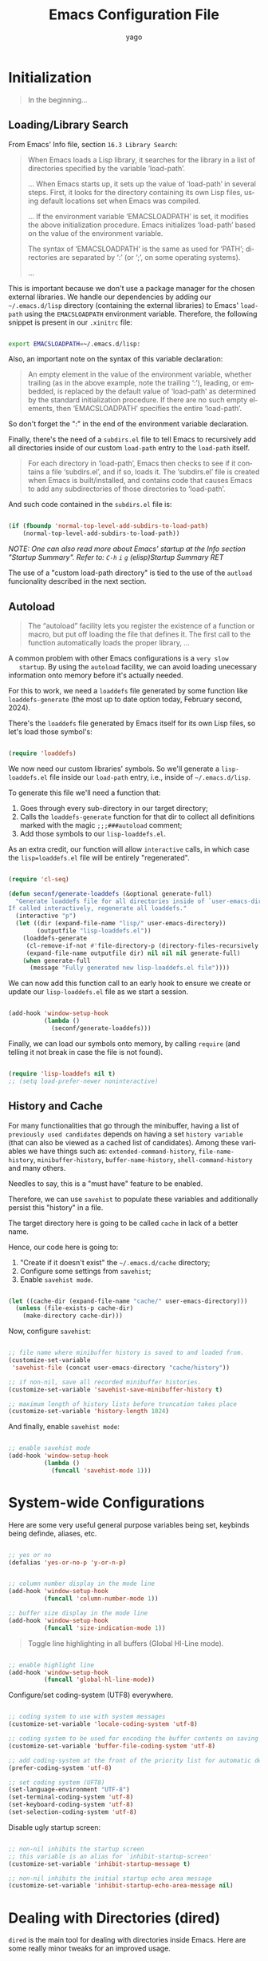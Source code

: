 #+TITLE: Emacs Configuration File
#+AUTHOR: yago
#+DESCRIPTION: An Org based Emacs configuration.
#+KEYWORDS: emacs, org, config, init.el
#+LANGUAGE: en
#+BABEL: :cache yes
#+PROPERTY: header-args :tangle yes

* Initialization

  #+BEGIN_QUOTE
  In the beginning...
  #+END_QUOTE

** Loading/Library Search

   From Emacs' Info file, section =16.3 Library Search=:

   #+BEGIN_QUOTE
   When Emacs loads a Lisp library, it searches for the library in a list
   of directories specified by the variable ‘load-path’.

   ...
   When Emacs starts up, it sets up the value of ‘load-path’ in several
   steps.  First, it looks for the directory containing its own Lisp files,
   using default locations set when Emacs was compiled.

   ...
   If the environment variable ‘EMACSLOADPATH’ is set, it modifies the
   above initialization procedure.  Emacs initializes ‘load-path’ based on
   the value of the environment variable.

   The syntax of ‘EMACSLOADPATH’ is the same as used for ‘PATH’;
   directories are separated by ‘:’ (or ‘;’, on some operating
   systems).

   ...
   #+END_QUOTE

   This is important because we don't use a package manager for the
   chosen external libraries. We handle our dependencies by adding our
   =~/.emacs.d/lisp= directory (containing the external libraries) to
   Emacs' =load-path= using the =EMACSLOADPATH= environment variable.
   Therefore, the following snippet is present in our =.xinitrc= file:

   #+BEGIN_SRC sh

   export EMACSLOADPATH=~/.emacs.d/lisp:

   #+END_SRC

   Also, an important note on the syntax of this variable declaration:

   #+BEGIN_QUOTE
   An empty element in the value of the environment variable, whether
   trailing (as in the above example, note the trailing ‘:’), leading, or
   embedded, is replaced by the default value of ‘load-path’ as determined
   by the standard initialization procedure.  If there are no such empty
   elements, then ‘EMACSLOADPATH’ specifies the entire ‘load-path’.
   #+END_QUOTE

   So don't forget the ":" in the end of the environment variable
   declaration.

   Finally, there's the need of a =subdirs.el= file to tell Emacs to
   recursively add all directories inside of our custom =load-path=
   entry to the =load-path= itself.

   #+BEGIN_QUOTE
   For each directory in ‘load-path’, Emacs then checks to see if it
   contains a file ‘subdirs.el’, and if so, loads it.  The ‘subdirs.el’
   file is created when Emacs is built/installed, and contains code that
   causes Emacs to add any subdirectories of those directories to
   ‘load-path’.
   #+END_QUOTE

   And such code contained in the =subdirs.el= file is:

   #+BEGIN_SRC emacs-lisp :tangle no

   (if (fboundp 'normal-top-level-add-subdirs-to-load-path)
       (normal-top-level-add-subdirs-to-load-path))

   #+END_SRC

   /NOTE: One can also read more about Emacs' startup at the Info/
   /section "Startup Summary"./
   /Refer to: =C-h= =i= =g= (elisp)Startup Summary RET/

   The use of a "custom load-path directory" is tied to the use of the
   =autload= funcionality described in the next section.

** Autoload

   #+BEGIN_QUOTE
   The “autoload” facility lets you register the existence of a function or
   macro, but put off loading the file that defines it.  The first call to
   the function automatically loads the proper library,
   ...
   #+END_QUOTE

   A common problem with other Emacs configurations is a =very slow
   startup=. By using the =autoload= facility, we can avoid loading
   unecessary information onto memory before it's actually needed.

   For this to work, we need a =loaddefs= file generated by some
   function like =loaddefs-generate= (the most up to date option
   today, February second, 2024).

   There's the =loaddefs= file generated by Emacs itself for its own
   Lisp files, so let's load those symbol's:

   #+BEGIN_SRC emacs-lisp

   (require 'loaddefs)

   #+END_SRC

   We now need our custom libraries' symbols. So we'll generate a
   =lisp-loaddefs.el= file inside our =load-path= entry, i.e., inside
   of =~/.emacs.d/lisp=.

   To generate this file we'll need a function that:
   1. Goes through every sub-directory in our target directory;
   2. Calls the =loaddefs-generate= function for that dir to collect
      all definitions marked with the magic =;;;###autoload= comment;
   3. Add those symbols to our =lisp-loaddefs.el=.


   As an extra credit, our function will allow =interactive= calls, in
   which case the =lisp=loaddefs.el= file will be entirely
   "regenerated".

   #+BEGIN_SRC emacs-lisp

   (require 'cl-seq)

   (defun seconf/generate-loaddefs (&optional generate-full)
     "Generate loaddefs file for all directories inside of `user-emacs-directory/lisp'.
   If called interactively, regenerate all loaddefs."
     (interactive "p")
     (let ((dir (expand-file-name "lisp/" user-emacs-directory))
           (outputfile "lisp-loaddefs.el"))
       (loaddefs-generate
        (cl-remove-if-not #'file-directory-p (directory-files-recursively dir "^[^.]" t))
        (expand-file-name outputfile dir) nil nil nil generate-full)
       (when generate-full
         (message "Fully generated new lisp-loaddefs.el file"))))

   #+END_SRC

   We can now add this function call to an early hook to ensure we
   create or update our =lisp-loaddefs.el= file as we start a session.

   #+BEGIN_SRC emacs-lisp

   (add-hook 'window-setup-hook
             (lambda ()
               (seconf/generate-loaddefs)))

   #+END_SRC

   Finally, we can load our symbols onto memory, by calling =require=
   (and telling it not break in case the file is not found).

   #+BEGIN_SRC emacs-lisp

   (require 'lisp-loaddefs nil t)
   ;; (setq load-prefer-newer noninteractive)

   #+END_SRC

** History and Cache

   For many functionalities that go through the minibuffer, having a
   list of =previously used candidates= depends on having a set
   =history variable= (that can also be viewed as a cached list of
   candidates). Among these variables we have things such as:
   =extended-command-history=, =file-name-history=,
   =minibuffer-history=, =buffer-name-history=,
   =shell-command-history= and many others.

   Needles to say, this is a "must have" feature to be enabled.

   Therefore, we can use =savehist= to populate these variables and
   additionally persist this "history" in a file.

   The target directory here is going to be called =cache= in lack of
   a better name.

   Hence, our code here is going to:

   1. "Create if it doesn't exist" the =~/.emacs.d/cache= directory;
   2. Configure some settings from =savehist=;
   3. Enable =savehist mode=.


   #+BEGIN_SRC emacs-lisp

   (let ((cache-dir (expand-file-name "cache/" user-emacs-directory)))
     (unless (file-exists-p cache-dir)
       (make-directory cache-dir)))

   #+END_SRC

   Now, configure =savehist=:

   #+BEGIN_SRC emacs-lisp

   ;; file name where minibuffer history is saved to and loaded from.
   (customize-set-variable
    'savehist-file (concat user-emacs-directory "cache/history"))

   ;; if non-nil, save all recorded minibuffer histories.
   (customize-set-variable 'savehist-save-minibuffer-history t)

   ;; maximum length of history lists before truncation takes place
   (customize-set-variable 'history-length 1024)

   #+END_SRC

   And finally, enable =savehist mode=:

   #+BEGIN_SRC emacs-lisp

   ;; enable savehist mode
   (add-hook 'window-setup-hook
             (lambda ()
               (funcall 'savehist-mode 1)))

   #+END_SRC

* System-wide Configurations

  Here are some very useful general purpose variables being set,
  keybinds being definde, aliases, etc.

  #+BEGIN_SRC emacs-lisp

  ;; yes or no
  (defalias 'yes-or-no-p 'y-or-n-p)

  #+END_SRC

  #+BEGIN_SRC emacs-lisp

  ;; column number display in the mode line
  (add-hook 'window-setup-hook
            (funcall 'column-number-mode 1))

  ;; buffer size display in the mode line
  (add-hook 'window-setup-hook
            (funcall 'size-indication-mode 1))

  #+END_SRC

  #+BEGIN_QUOTE
  Toggle line highlighting in all buffers (Global Hl-Line mode).
  #+END_QUOTE

  #+BEGIN_SRC emacs-lisp

  ;; enable highlight line
  (add-hook 'window-setup-hook
            (funcall 'global-hl-line-mode))

  #+END_SRC

  Configure/set coding-system (UTF8) everywhere.

  #+BEGIN_SRC emacs-lisp

  ;; coding system to use with system messages
  (customize-set-variable 'locale-coding-system 'utf-8)

  ;; coding system to be used for encoding the buffer contents on saving
  (customize-set-variable 'buffer-file-coding-system 'utf-8)

  ;; add coding-system at the front of the priority list for automatic detection
  (prefer-coding-system 'utf-8)

  ;; set coding system (UFT8)
  (set-language-environment "UTF-8")
  (set-terminal-coding-system 'utf-8)
  (set-keyboard-coding-system 'utf-8)
  (set-selection-coding-system 'utf-8)

  #+END_SRC

  Disable ugly startup screen:

  #+BEGIN_SRC emacs-lisp

  ;; non-nil inhibits the startup screen
  ;; this variable is an alias for `inhibit-startup-screen'
  (customize-set-variable 'inhibit-startup-message t)

  ;; non-nil inhibits the initial startup echo area message
  (customize-set-variable 'inhibit-startup-echo-area-message nil)

  #+END_SRC

* Dealing with Directories (dired)

  =dired= is the main tool for dealing with directories inside Emacs.
  Here are some really minor tweaks for an improved usage.

  Avoid creating a bunch of buffers from the directories accessed from
  =dired=:

  #+BEGIN_SRC emacs-lisp

  ;; enable dired-find-alternate-file
  (add-hook 'window-setup-hook
            (lambda ()
              (put 'dired-find-alternate-file 'disabled nil)))

  #+END_SRC

  And add some key-binds to improve usability:

  #+BEGIN_SRC emacs-lisp

  ;; dired-mode-map
  (eval-after-load 'dired
    (lambda ()
      (when (boundp 'dired-mode-map)
        (define-key dired-mode-map (kbd "RET") 'dired-find-alternate-file)
        (define-key dired-mode-map (kbd "C-j") 'dired-find-alternate-file))))

  #+END_SRC

* Dealing with Buffers

  This is a large (and probably chaotic) section for everything we
  consider to be "dealing with buffers". Hence, there might be some
  functions and variables mentioned here that are =technically=
  "dealing with windows", however, since the "side effects feel like"
  they're being applied to the buffer being displayed, we'll keep
  these functions and variables here.

** Manipulating Buffers

   #+BEGIN_SRC emacs-lisp

   ;; kill buffer and window
   (define-key ctl-x-map (kbd "C-k") 'kill-buffer-and-window)

   ;; keyboard quit. might remove this. not sure if really used.
   (global-set-key (kbd "M-ESC") 'keyboard-escape-quit)

   #+END_SRC

** Editing Buffers

   #+BEGIN_SRC emacs-lisp

   ;; line movement
   (global-set-key (kbd "C-a") 'handy-buffer/back-to-indent-or-line) ;; handy-buffer.el
   (global-set-key (kbd "C-e") 'move-end-of-line)

   ;; copy/paste
   (global-set-key (kbd "M-y") 'browse-kill-ring) ;; browse-kill-ring.el

   ;; indentation
   (global-set-key (kbd "M-i") 'handy-buffer/indent-region-or-buffer) ;; handy-buffer.el

   ;; line manipulation
   (global-set-key (kbd "M-j") 'handy-buffer/duplicate-line-or-region) ;; handy-buffer.el
   (global-set-key (kbd "M-n") 'handy-buffer/transpose-lines-up) ;; handy-buffer.el
   (global-set-key (kbd "M-p") 'handy-buffer/transpose-lines-down) ;; handy-buffer.el

   ;; word/region manipulation
   (global-set-key (kbd "M-l") 'downcase-word)
   (global-set-key (kbd "C-w") 'handy-buffer/kill-region-or-backward-word) ;; handy-buffer.el

   #+END_SRC

*** Whitespace

    #+BEGIN_QUOTE
    This package is a minor mode to visualize and clean
    blanks (TAB, (HARD) SPACE and NEWLINE).
    #+END_QUOTE

    This is really useful in keeping files clean from "blank" lines
    containing only spaces or tabs, which is the reason for this hook
    entry:

    #+BEGIN_SRC emacs-lisp

    ;; clean whitespace and newlines before buffer save
    (add-hook 'before-save-hook #'whitespace-cleanup)

    #+END_SRC

    #+BEGIN_SRC emacs-lisp

    ;; specify which kind of blank is visualized
    ;; empty was removed
    (customize-set-variable
     'whitespace-style
     '(face
       tabs spaces trailing lines
       space-before-tab newline indentation
       space-after-tab space-mark tab-mark
       newline-mark missing-newline-at-eof))

    #+END_SRC



** Navigating through Buffers

   Here are some general purpose binds/commands for navigating through
   buffers.

   #+BEGIN_SRC emacs-lisp

   ;; next and previous buffer (on current window)
   (define-key ctl-x-map (kbd "C-,") 'previous-buffer)
   (define-key ctl-x-map (kbd "C-.") 'next-buffer)

   #+END_SRC

   The following are specific libraries/subsections related to buffer
   navigation.

*** Ibuffer

    Ibuffer is a major mode for viewing buffers arranged as a list.
    This lib provides a convenient way of performing many operations
    on opened buffers as well as many ways of manipulating the
    arranged list, i.e., filtering subsets of list elements,
    aggregating related buffers, etc.

    #+BEGIN_SRC emacs-lisp

    ;; the criteria by which to sort the buffers
    (customize-set-variable 'ibuffer-default-sorting-mode 'filename/process)

    ;; if non-nil, display the current Ibuffer buffer itself
    (customize-set-variable 'ibuffer-view-ibuffer nil)

    ;; if non-nil, then show the names of filter groups which are empty
    (customize-set-variable 'ibuffer-show-empty-filter-groups nil)

    #+END_SRC

    As mentioned, Ibuffer accepts an association list as instruction
    on how to filter/separate displayed opened buffers.

    #+BEGIN_SRC emacs-lisp

    (customize-set-variable
     'ibuffer-saved-filter-groups
     (quote (("default"
              ("Emacs" (or
                        (name . "^\\*eldoc for")
                        (name . "^\\*scratch\\*$")
                        (name . "^\\*Warnings\\*$")
                        (name . "^\\*Completions\\*$")
                        (name . "^\\*Completions\\*$")
                        (name . "^\\*Messages\\*$")))

              ("Comint" (or
                         (mode . comint-mode)
                         (name . "^\\*dashboard\\*$")
                         (name . "^\\*tramp")
                         (name . "^\\*make\\*$")))

              ("Custom" (mode . Custom-mode))

              ("Info"  (or
                        (mode . Info-mode)
                        (mode . dictionary-mode)
                        (mode . help-mode)
                        (mode . apropos-mode)
                        (mode . Man-mode)))

              ("Tags" (or
                       (mode . tags-table-mode)
                       (mode . xref--xref-buffer-mode)))

              ("Compilation" (or
                              (mode . compilation-mode)
                              (mode . emacs-lisp-compilation-mode)
                              (name . "^\\*compilation\\*$")))

              ("Debug"  (or (mode . debugger-mode)
                            (name . "^\\*debug")))

              ("Org" (or (mode . org-mode)
                         (name . "\\.org")))

              ("Grep" (or
                       (mode . ag-mode)
                       (mode . occur-mode)))

              ("Term" (mode . term-mode))
              ("Shell" (or
                        (mode . shell-mode)
                        (mode . eshell-mode)))

              ("Eww" (mode . eww-mode))
              ("Dired" (mode . dired-mode))

              ("Magit" (or
                        (mode . magit-mode)
                        (mode . magit-status-mode)
                        (mode . magit-diff-mode)
                        (mode . magit-process-mode)))))))

    #+END_SRC

    Now, let's add a some calls to =ibuffer-mode-hook= to tell it how
    to behave upon its entry:

    #+BEGIN_SRC emacs-lisp

    ;; hook run upon entry into `ibuffer-mode'
    (add-hook 'ibuffer-mode-hook
              (lambda ()
                (ibuffer-auto-mode 1)
                (ibuffer-switch-to-saved-filter-groups "default")))

    #+END_SRC

    And, ~finally~, let's add a key bind so we can quickly call it:

    #+BEGIN_SRC emacs-lisp

    (define-key ctl-x-map (kbd "C-b") 'ibuffer)

    #+END_SRC

** Navigating inside Buffers

   #+BEGIN_SRC emacs-lisp

   ;; scroll movement
   (global-set-key (kbd "C-M-v") 'scroll-other-window)
   (global-set-key (kbd "C-M-y") 'scroll-other-window-down)

   ;; search
   (global-set-key (kbd "M-s M-o") 'handy-buffer/list-occurrences-at-point) ;; handy-buffer

   #+END_SRC

* Dealing with Windows
* Project Management

  We'll use two libraries for project management and this choice
  assumes we use =git= for the majority our projects.

** Projectile

   Might not be needed. Emacs has a =project= library at its core now,
   that has basically all projectile features we need.

   Yep, =projectile= is now deprecated (in this configuration file). In its
   place, we'll have Emacs' internal =project.el=.

* Version Control (magit)

  /Note: Please refer to [[https://magit.vc/manual/magit/Installing-from-the-Git-Repository.html][this manual]] for Magit's installation and/
  /proper =loaddefs= generation./

  Magit is a true git porcelain. So, we're simply going to bind a key
  to invoke Magit from a project:

  #+BEGIN_SRC emacs-lisp

  (define-key ctl-x-map (kbd "j") 'magit-status)

  #+END_SRC

  Magit has a couple of external denpencies:

  - =compat=, =dash=, =transient= and =with-editor=.

  And adding the following key-binds to =text-mode-map= is useful when
  editing commit messages.

  #+BEGIN_SRC emacs-lisp

  (define-key text-mode-map (kbd "C-c C-k") 'with-editor-cancel)
  (define-key text-mode-map (kbd "C-c C-c") 'with-editor-finish)

  #+END_SRC

* Org Mode

  #+BEGIN_QUOTE
  Org Mode is an authoring tool and a TODO lists manager for GNU Emacs.
  It relies on a lightweight plain-text markup language used in files with
  the ‘.org’ extension.
  #+END_QUOTE

  Org is amazing and makes so many things (like this configuration
  file) possible.

  Here are some simple configurations:

  #+BEGIN_SRC emacs-lisp

  ;; when non-nil, fontify code in code blocks
  (customize-set-variable 'org-src-fontify-natively t)

  ;; if non-nil, the effect of TAB in a code block is as if it were
  ;; issued in the language major mode buffer
  (customize-set-variable 'org-src-tab-acts-natively t)

  ;; indentation for the content of a source code block.
  (customize-set-variable 'org-edit-src-content-indentation 0)

  ;; confirm before evaluation
  (customize-set-variable 'org-confirm-babel-evaluate t)

  ;; how the source code edit buffer should be displayed
  (customize-set-variable 'org-src-window-setup 'current-window)

  ;; non-nil means C-a and C-e behave specially in headlines and items
  (customize-set-variable 'org-special-ctrl-a/e t)

  ;; non-nil means adapt indentation to outline node level.
  ;; important: without this org messes up the file indentation.
  (customize-set-variable 'org-adapt-indentation t)

  #+END_SRC

  And, as seen in this file, Org allows for code block
  execution/evaluation and to inform Org of the languages we wish to
  use, we have to add entries to the =org-babel-load-languages=
  variable:

  #+BEGIN_SRC emacs-lisp

  (add-hook 'org-mode-hook
            (lambda ()
              ;; do not truncate lines
              (setq truncate-lines nil)

              ;; languages which can be evaluated in Org buffers.
              (org-babel-do-load-languages
               'org-babel-load-languages
               '((emacs-lisp . t)
                 (shell . t)
                 (python . t)))))

  #+END_SRC

* Customizations

  Disabling all "bars" in order to have a "clean screen":

  #+BEGIN_SRC emacs-lisp

  (custom-set-variables
   '(menu-bar-mode nil)
   '(scroll-bar-mode nil)
   '(tool-bar-mode nil))

  #+END_SRC

* What's missing
** DONE Finish Custom Lex library

   For now, only =lex-buffer.el= is required;
   This is now called =handy-buffer.el= and it's available at:
   https://github.com/yagossc/el-handy/

** TODO Check other Lex dependencies
** DONE Lazy loading

   Adapt to new el-lazy.

   I actually preferred creating a simple function to manually deal
   with this.

** TODO Git submodules

   Organize third party libraries as git submodules forked in my own
   github.

** TODO Install script

   This should contain the following:

*** DONE Create if doesn't exist: "~/.emacs.d" symbolic link

    #+BEGIN_SRC sh

    _src_dir=$(pwd)

    echo $_src_dir

    if [ -e ~/.emacs.d ]
    then
        echo "[INFO] ~/.emacs.d symbolic link already exists"
    else
        ln -s $_src_dir ~/.emacs.d
    fi

    #+END_SRC

*** DONE Create if doesn't exist: ~/.emacs.d/lisp

    #+BEGIN_SRC sh

    if [ -e ~/.emacs.d/lisp ]
    then
        echo "[INFO] ~/.emacs.d/lisp dir already exists"
    else
        mkdir ~/.emacs.d/lisp
    fi

    #+END_SRC

*** TODO Create if doesn't exist: ~/.emacs.d/lisp/subdirs.el

    It might make more sense for this to be part of the =init.el= and
    not an =install.sh= script.

*** TODO Magit particular installation steps

    This includes manually adding some directories to =LOADPATH= and
    running =make=. See the instructions [[https://magit.vc/manual/magit/Installing-from-the-Git-Repository.html][here]].

** TODO Create needed sections

   As of now, it seems to make sense to have the 3 sections:
   - Frames;
   - Windows;
   - Buffers;

   And add to them all the global "generic" configurations (hooks,
   macros, variable customizations, etc.

   Also maybe a "Display" or "Screen" section for things like the
   menubar, highlight line, etc.

** TODO Theme

   - Fiddle with darcula theme until good enough;
   - Remove unused customizations;

** TODO Minibuffer

   This takes its own section

** TODO Custom file

   The =custom.el= is a good place for calls like

   #+BEGIN_SRC emacs-lisp :tangle no

   (safe-funcall 'menu-bar-mode 0)

   #+END_SRC

** TODO Completion

   This could get its own section

** TODO Terminals

   This could get its own section

** DONE Org mode

   This could get its own section

** TODO Documentation

   Here there could be configurations for =man=, =woman= and
   =dash-docs=.

*** TODO Dash Docs for

** DONE Project Management

   Here goes magit and projectile and that's it.

*** DONE Magit
*** DONE Projectile

** TODO Programming

   Here goes the editing code specifics.

*** TODO General
*** TODO Language Specific

** TODO Cleanup

   For removing key-binds from minor modes, etc.
